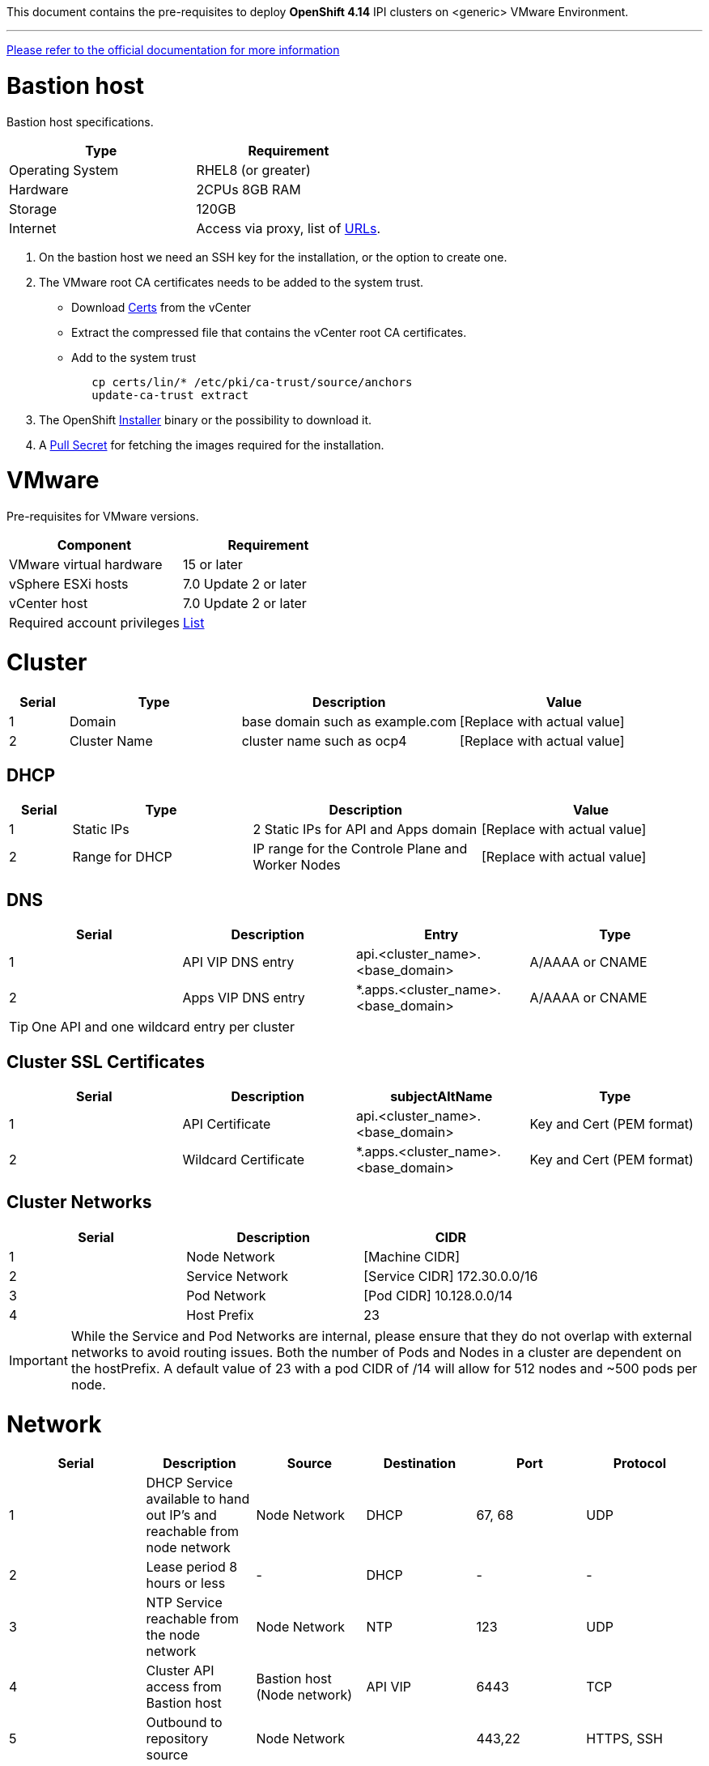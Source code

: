 This document contains the pre-requisites to deploy **OpenShift 4.14** IPI clusters on
<generic> VMware Environment.

'''''

link:https://docs.openshift.com/container-platform/4.14/installing/installing_vsphere/installing-vsphere-installer-provisioned.html[Please
refer to the official documentation for more information]

= Bastion host

Bastion host specifications.

[width="100%",cols="50%,50%",options="header",]
|===
|Type |Requirement
|Operating System |RHEL8 (or greater)

|Hardware |2CPUs 8GB RAM

|Storage |120GB

|Internet |Access via proxy, list of
https://docs.openshift.com/container-platform/4.14/installing/install_config/configuring-firewall.html[URLs].
|===

[arabic]
. On the bastion host we need an SSH key for the installation, or the
option to create one.
. The VMware root CA certificates needs to be added to the system
trust.
* Download https://kb.vmware.com/s/article/2108294[Certs] from the vCenter
* Extract the compressed file that contains the vCenter root CA certificates.
* Add to the system trust
+
[source,bash]
----
   cp certs/lin/* /etc/pki/ca-trust/source/anchors
   update-ca-trust extract
----
+

. The OpenShift
https://console.redhat.com/openshift/install/nutanix/installer-provisioned[Installer]
binary or the possibility to download it.
. A
https://console.redhat.com/openshift/install/nutanix/installer-provisioned[Pull
Secret] for fetching the images required for the installation.

= VMware
Pre-requisites for VMware versions.

[width="100%",cols="50%,50%",options="header",]
|===
|Component |Requirement
|VMware virtual hardware |15 or later
|vSphere ESXi hosts|7.0 Update 2 or later
|vCenter host|7.0 Update 2 or later

|Required account privileges
|https://docs.openshift.com/container-platform/4.14/installing/installing_vsphere/installing-vsphere-installer-provisioned.html#installation-vsphere-installer-infra-requirements_installing-vsphere-installer-provisioned[List]
|===

= Cluster


[width="100%",cols="9%,26%,33%,32%",options="header",]
|===
|Serial |Type |Description |Value
|1 |Domain | base domain such as example.com |[Replace with actual value]
|2 |Cluster Name |cluster name such as ocp4 |[Replace with actual value]
|===

== DHCP
  

[width="100%",cols="9%,26%,33%,32%",options="header",]
|===
|Serial |Type |Description |Value
|1 |Static IPs | 2 Static IPs for API and Apps domain |[Replace with actual value]
|2 |Range for DHCP |IP range for the Controle Plane and Worker Nodes |[Replace with actual value]
|===

== DNS

[width="100%",cols="25%,25%,25%,25%",options="header",]
|===
|Serial |Description |Entry |Type
|1 |API VIP DNS entry |api.<cluster_name>.<base_domain> |A/AAAA or CNAME
|2 |Apps VIP DNS entry |*.apps.<cluster_name>.<base_domain> |A/AAAA or CNAME
|===


TIP: One API and one wildcard entry per cluster


== Cluster SSL Certificates

[width="100%",cols="25%,25%,25%,25%",options="header",]
|===
|Serial |Description |subjectAltName |Type
|1 |API Certificate |api.<cluster_name>.<base_domain> |Key and Cert (PEM format)
|2 |Wildcard Certificate |*.apps.<cluster_name>.<base_domain> |Key and Cert (PEM format)
|===

== Cluster Networks

[cols=",,",options="header",]
|===
|Serial |Description |CIDR
|1 |Node Network |[Machine CIDR]
|2 |Service Network |[Service CIDR] 172.30.0.0/16
|3 |Pod Network |[Pod CIDR] 10.128.0.0/14
|4 |Host Prefix |23
|===


IMPORTANT: While the Service and Pod Networks are internal, please
ensure that they do not overlap with external networks to avoid routing
issues. Both the number of Pods and Nodes in a cluster are dependent on
the hostPrefix. A default value of 23 with a pod CIDR of /14 will allow for 512 nodes and ~500
pods per node.


= Network

[width="99%",cols="20%,16%,16%,16%,16%,16%",options="header",]
|===
|Serial |Description |Source |Destination |Port |Protocol
|1 |DHCP Service available to hand out IP’s and reachable from node
network |Node Network |DHCP |67, 68 |UDP

|2 |Lease period 8 hours or less |- |DHCP |- |-

|3 |NTP Service reachable from the node network |Node Network |NTP |123
|UDP

|4 |Cluster API access from Bastion host |Bastion host (Node network)
|API VIP |6443 |TCP

|5 |Outbound to repository source |Node Network | |443,22 |HTTPS, SSH

|6 |LDAP for Identity Authentication |Node Network |LDAP Servers |389
|LDAP

|7 |Web Console (1) |Workstation/VDI |APPS VIP |80/443 |HTTPS

|8 |DNS |Workstation/VDI |DNS Servers |53 |DNS
|===

____
. Only required if the workstation/VDI will be on a separate network
. All nodes must be in the same VLAN.
. The default gateway should be configured to use the DHCP server.
____

== Proxy details

[width="100%",cols="9%,26%,33%,32%",options="header",]
|===
|Serial |Type |Description |Value
|1 |HTTP Proxy |httpProxy value |[Replace with actual value]
|2 |HTTPS Proxy |httpsProxy value |[Replace with actual value]
|3 |No Proxy |noProxy value |[Replace with actual value]
|4 |Certificate Authority |CA Cert chain for the proxy |-
|===


IMPORTANT: The Proxy object will use the link:#cluster-networks[Cluster
Networks] to populate the noProxy variable.


== Alerting

[cols=",,,,",options="header",]
|===
|Description |Source |Destination |Port |Protocol
|Outbound to the SMTP server |Node Network |SMTP Server |587 |TCP
|===

= Validation

The OpenShift installer does not validate the sanity of the DNS records,
network or DHCP etc while deploying a cluster. Its expected the
underlying required services are setup as per the requirements and they
work as expected. However, its easy to run into issues. Below are few of
the pointers that can help validate.

* Ensure there are no duplicates with regards to the link:#DNS[DNS
Entries].
+
[source,bash]
----
dig api.<cluster-name>.<base_domain>
----
* Ensure NTP, DHCP and DNS service is reachable from the Node Network.
+
[source,bash]
----
nc -vz <dhcp_server> 67
nc -vz <ntp_server> 123
----
* Ensure you can reach the `+HTTPS/443+` port of the vCenter from
the Node Network
+
[source,bash]
----
nc -vz <vcenter_dns> 443

----
* Ensure you can reach the Git server using HTTPS/SSH
+
[source,bash]
----
nc -zv <git_url> 443
nc -zv <git_url> 22
----
